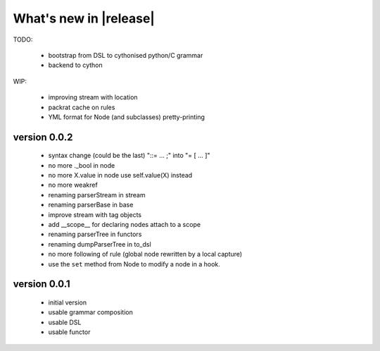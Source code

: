 What's new in |release|
=======================

TODO:

    * bootstrap from DSL to cythonised python/C grammar
    * backend to cython

WIP:

    * improving stream with location
    * packrat cache on rules
    * YML format for Node (and subclasses) pretty-printing


version 0.0.2
~~~~~~~~~~~~~

    * syntax change (could be the last) "::= ... ;" into "= [ ... ]"
    * no more ._bool in node
    * no more X.value in node use self.value(X) instead
    * no more weakref
    * renaming parserStream in stream
    * renaming parserBase in base
    * improve stream with tag objects
    * add __scope__ for declaring nodes attach to a scope
    * renaming parserTree in functors
    * renaming dumpParserTree in to_dsl
    * no more following of rule (global node rewritten by a local capture)
    * use the ``set`` method from Node to modify a node in a hook.

version 0.0.1
~~~~~~~~~~~~~

    * initial version
    * usable grammar composition
    * usable DSL
    * usable functor
